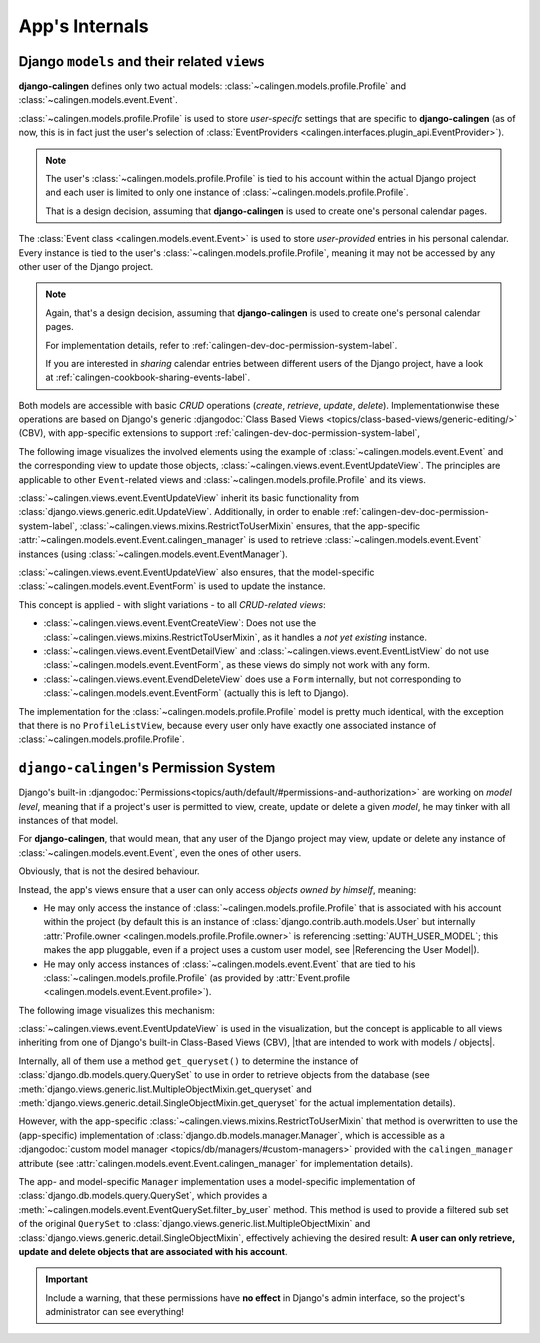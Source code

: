 ###############
App's Internals
###############

*********************************************
Django ``models`` and their related ``views``
*********************************************

|calingen| defines only two actual models:
:class:`~calingen.models.profile.Profile` and
:class:`~calingen.models.event.Event`.

:class:`~calingen.models.profile.Profile` is used to store *user-specifc*
settings that are specific to |calingen| (as of now, this is in fact just the
user's selection of
:class:`EventProviders <calingen.interfaces.plugin_api.EventProvider>`).

.. note::
  The user's :class:`~calingen.models.profile.Profile` is tied to his account
  within the actual Django project and each user is limited to only one
  instance of :class:`~calingen.models.profile.Profile`.

  That is a design decision, assuming that |calingen| is used to create one's
  personal calendar pages.

The :class:`Event class <calingen.models.event.Event>` is used to store
*user-provided* entries in his personal calendar. Every instance is tied to
the user's :class:`~calingen.models.profile.Profile`, meaning it may not be
accessed by any other user of the Django project.

.. note::
  Again, that's a design decision, assuming that |calingen| is used to create
  one's personal calendar pages.

  For implementation details, refer to
  :ref:`calingen-dev-doc-permission-system-label`.

  If you are interested in *sharing* calendar entries between different users
  of the Django project, have a look at
  :ref:`calingen-cookbook-sharing-events-label`.

Both models are accessible with basic *CRUD* operations (*create*, *retrieve*,
*update*, *delete*). Implementationwise these operations are based on Django's
generic
:djangodoc:`Class Based Views <topics/class-based-views/generic-editing/>`
(CBV), with app-specific extensions to support
:ref:`calingen-dev-doc-permission-system-label`,

The following image visualizes the involved elements using the example of
:class:`~calingen.models.event.Event` and the corresponding view to update
those objects, :class:`~calingen.views.event.EventUpdateView`. The principles
are applicable to other ``Event``-related views and
:class:`~calingen.models.profile.Profile` and its views.

.. graphviz:: /includes/event_crud.dot
  :alt: Example of CRUD-operations for Event with EventUpdateView
  :caption: Visualization of EventUpdateView

:class:`~calingen.views.event.EventUpdateView` inherit its basic functionality
from :class:`django.views.generic.edit.UpdateView`. Additionally, in order to
enable :ref:`calingen-dev-doc-permission-system-label`,
:class:`~calingen.views.mixins.RestrictToUserMixin` ensures, that the
app-specific :attr:`~calingen.models.event.Event.calingen_manager` is used to
retrieve :class:`~calingen.models.event.Event` instances (using
:class:`~calingen.models.event.EventManager`).

:class:`~calingen.views.event.EventUpdateView` also ensures, that the
model-specific :class:`~calingen.models.event.EventForm` is used to update the
instance.

This concept is applied - with slight variations - to all *CRUD-related views*:

- :class:`~calingen.views.event.EventCreateView`: Does not use
  the :class:`~calingen.views.mixins.RestrictToUserMixin`, as it handles a
  *not yet existing* instance.
- :class:`~calingen.views.event.EventDetailView` and
  :class:`~calingen.views.event.EventListView` do not use
  :class:`~calingen.models.event.EventForm`, as these views do simply not work
  with any form.
- :class:`~calingen.views.event.EvendDeleteView` does use a ``Form``
  internally, but not corresponding to
  :class:`~calingen.models.event.EventForm` (actually this is left to Django).

The implementation for the :class:`~calingen.models.profile.Profile` model is
pretty much identical, with the exception that there is no ``ProfileListView``,
because every user only have exactly one associated instance of
:class:`~calingen.models.profile.Profile`.


.. _calingen-dev-doc-permission-system-label:

***************************************
``django-calingen``'s Permission System
***************************************

Django's built-in
:djangodoc:`Permissions<topics/auth/default/#permissions-and-authorization>`
are working on *model level*, meaning that if a project's user is permitted to
view, create, update or delete a given *model*, he may tinker with all
instances of that model.

For |calingen|, that would mean, that any user of the Django project may view,
update or delete any instance of :class:`~calingen.models.event.Event`, even
the ones of other users.

Obviously, that is not the desired behaviour.

Instead, the app's views ensure that a user can only access *objects owned by
himself*, meaning:

- He may only access the instance of :class:`~calingen.models.profile.Profile`
  that is associated with his account within the project (by default this is an
  instance of :class:`django.contrib.auth.models.User` but internally
  :attr:`Profile.owner <calingen.models.profile.Profile.owner>` is referencing
  :setting:`AUTH_USER_MODEL`; this makes the app pluggable, even if a project
  uses a custom user model, see |Referencing the User Model|).
- He may only access instances of :class:`~calingen.models.event.Event` that
  are tied to his :class:`~calingen.models.profile.Profile` (as provided by
  :attr:`Event.profile <calingen.models.event.Event.profile>`).

The following image visualizes this mechanism:

.. graphviz:: /includes/permission_system.dot
  :alt: Displays which classes are involved in the implementation
  :caption: Visualization of the Permission implementation

:class:`~calingen.views.event.EventUpdateView` is used in the visualization,
but the concept is applicable to all views inheriting from one of Django's
built-in Class-Based Views (CBV),
|that are intended to work with models / objects|.

Internally, all of them use a method ``get_queryset()`` to determine the
instance of :class:`django.db.models.query.QuerySet` to use in order to
retrieve objects from the database (see
:meth:`django.views.generic.list.MultipleObjectMixin.get_queryset` and
:meth:`django.views.generic.detail.SingleObjectMixin.get_queryset` for the
actual implementation details).

However, with the app-specific
:class:`~calingen.views.mixins.RestrictToUserMixin` that method is overwritten
to use the (app-specific) implementation of
:class:`django.db.models.manager.Manager`, which is accessible as a
:djangodoc:`custom model manager <topics/db/managers/#custom-managers>`
provided with the ``calingen_manager`` attribute (see
:attr:`calingen.models.event.Event.calingen_manager` for implementation
details).

The app- and model-specific ``Manager`` implementation uses a model-specific
implementation of  :class:`django.db.models.query.QuerySet`, which provides a
:meth:`~calingen.models.event.EventQuerySet.filter_by_user` method. This method
is used to provide a filtered sub set of the original ``QuerySet`` to
:class:`django.views.generic.list.MultipleObjectMixin` and
:class:`django.views.generic.detail.SingleObjectMixin`, effectively achieving
the desired result: **A user can only retrieve, update and delete objects
that are associated with his account**.

.. important::
  Include a warning, that these permissions have **no effect** in Django's
  admin interface, so the project's administrator can see everything!


.. |calingen| replace:: **django-calingen**
.. |Referencing the User Model| replace:: :djangodoc:`Referencing the User Model <topics/auth/customizing/#referencing-the-user-model>`
.. |that are intended to work with models / objects| replace:: :djangodoc:`that are intended to work with models / objects <topics/class-based-views/generic-display/#generic-views-of-objects>`

